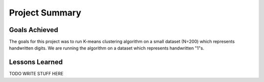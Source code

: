 Project Summary
===============

Goals Achieved
--------------

The goals for this project was to run K-means clustering algorithm
on a small dataset (N=200) which represents handwritten digits. We are
running the algorithm on a dataset which represents handwritten "1"s.

Lessons Learned
---------------

TODO WRITE STUFF HERE
